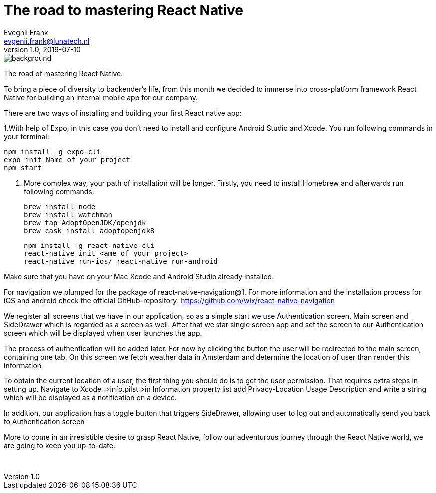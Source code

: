 = The road to mastering React Native
Evegnii Frank <evgenii.frank@lunatech.nl>
v1.0, 2019-07-10
:title: The road to mastering React Native, part 1
:tags: [react, javascript]


image::../media/2019-07-10-evgenii-react-native-1/background.png[]


The road of mastering React Native.

To bring a piece of diversity to backender’s life, from this month we decided to immerse into cross-platform framework React Native for building an internal mobile app for our company. 

There are two ways of installing and building your first React native app:

1.With help of Expo, in this case you don’t need to install and configure Android Studio and Xcode. You run following commands in your terminal: 

    npm install -g expo-cli
    expo init Name of your project
    npm start


2. More complex way, your path of installation will be longer. Firstly, you need to install Homebrew and afterwards run following commands:

    brew install node
    brew install watchman
    brew tap AdoptOpenJDK/openjdk
    brew cask install adoptopenjdk8

    npm install -g react-native-cli
    react-native init <ame of your project>
    react-native run-ios/ react-native run-android


Make sure that you have on your Mac Xcode and Android Studio already installed.

For navigation we plumped for the package of react-native-navigation@1. For more information and the installation process for iOS and android check the official GitHub-repository:
https://github.com/wix/react-native-navigation


We register all screens that we have in our application, so as a simple start we use Authentication screen, Main screen and SideDrawer which is regarded as a screen as well. After that we star single screen app and set the screen to our Authentication screen which will be displayed when user launches the app. 


The process of authentication will be added later. For now by clicking the button the user will be redirected to the main screen, containing one tab. On this screen we fetch weather data in Amsterdam and determine the location of user than render this information


To obtain the current location of a user, the first thing you should do is to get the user permission. That requires extra steps in setting up. Navigate to Xcode =>info.pilst=>in Information property list add Privacy-Location Usage Description and write a string which will be displayed as a notification on a device. 


In addition, our application has a toggle button that triggers SideDrawer, allowing user to log out and automatically send you back to Authentication screen




More to come in an irresistible desire to grasp React Native, follow our adventurous journey through the React Native world, we are going to keep you up-to-date.


 
